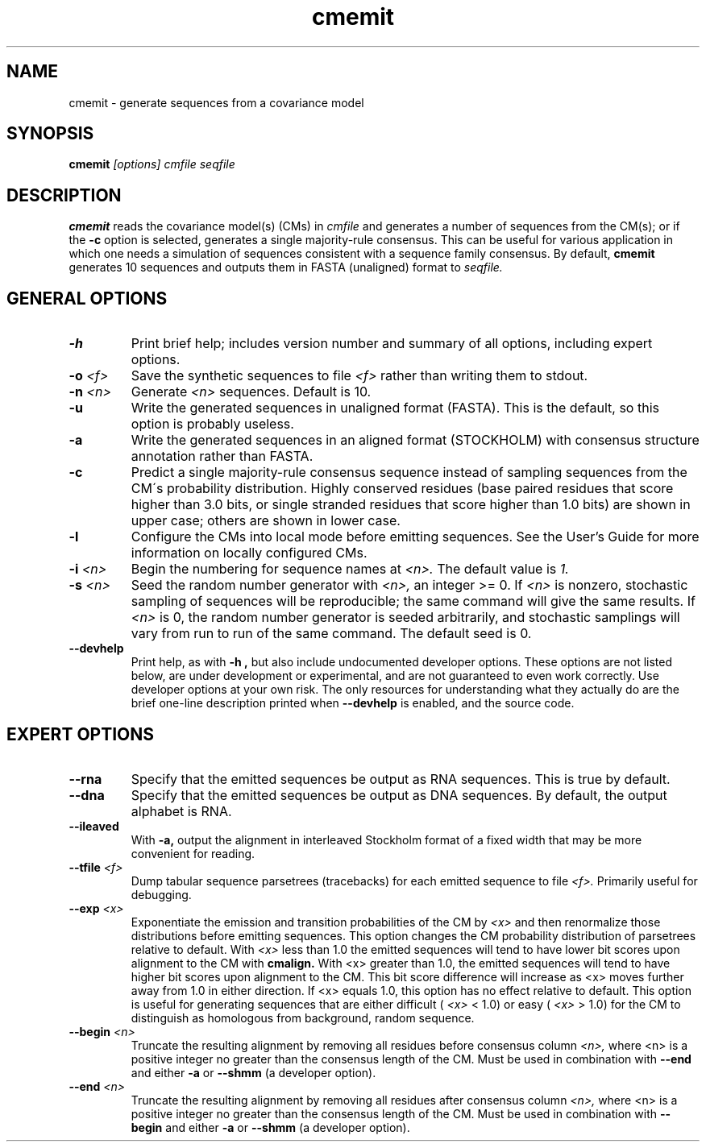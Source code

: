 .TH "cmemit" 1 "@RELEASEDATE@" "@PACKAGE@ @RELEASE@" "@PACKAGE@ Manual"

.SH NAME
.TP 
cmemit - generate sequences from a covariance model

.SH SYNOPSIS
.B cmemit
.I [options]
.I cmfile
.I seqfile

.SH DESCRIPTION

.B cmemit
reads the covariance model(s) (CMs) in
.I cmfile
and generates a number of sequences from the CM(s);
or if the 
.B -c
option is selected, generates a single majority-rule
consensus. This can be useful for various application in which one
needs a simulation of sequences consistent with a sequence family
consensus. By default,
.B cmemit 
generates 10 sequences and outputs them in FASTA (unaligned) format to 
.I seqfile.

.SH GENERAL OPTIONS

.TP
.B -h
Print brief help; includes version number and summary of
all options, including expert options.

.TP
.BI -o " <f>" 
Save the synthetic sequences to file 
.I <f> 
rather than writing them to stdout. 

.TP
.BI -n " <n>"
Generate 
.I <n>
sequences. Default is 10. 

.TP
.B -u
Write the generated sequences in unaligned format (FASTA). This is the
default, so this option is probably useless.

.TP
.B -a
Write the generated sequences in an aligned format (STOCKHOLM) with
consensus structure annotation rather than FASTA. 

.TP
.B -c
Predict a single majority-rule consensus sequence instead of sampling
sequences from the CM\'s probability distribution. Highly conserved
residues (base paired residues that score higher than 3.0 bits, or
single stranded residues that score higher than 1.0 bits) are shown in
upper case; others are shown in lower case.

.TP
.B -l
Configure the CMs into local mode before emitting sequences. See the
User's Guide for more information on locally configured CMs.

.TP
.BI -i " <n>"
Begin the numbering for sequence names at
.I <n>.
The default value is
.I 1.

.TP
.BI -s " <n>"
Seed the random number generator with
.I <n>,
an integer >= 0. If 
.I <n> 
is nonzero, stochastic sampling of sequences will be reproducible; the same
command will give the same results.
If 
.I <n>
is 0, the random number generator is seeded arbitrarily, and
stochastic samplings will vary from run to run of the same command.
The default seed is 0.

.TP
.B --devhelp
Print help, as with  
.B "-h",
but also include undocumented developer options. These options are not
listed below, are under development or experimental, and are not
guaranteed to even work correctly. Use developer options at your own
risk. The only resources for understanding what they actually do are
the brief one-line description printed when
.B "--devhelp"
is enabled, and the source code.

.SH EXPERT OPTIONS

.TP
.BI --rna
Specify that the emitted sequences be output as RNA sequences. This is true by default.

.TP
.BI --dna
Specify that the emitted sequences be output as DNA sequences. By default,
the output alphabet is RNA. 

.TP 
.B --ileaved
With 
.B -a,
output the alignment in interleaved Stockholm format of a fixed width
that may be more convenient for reading. 

.TP
.BI --tfile " <f>"
Dump tabular sequence parsetrees (tracebacks) for each 
emitted sequence to file 
.I <f>.
Primarily useful for debugging.

.TP
.BI --exp " <x>"
Exponentiate the emission and transition probabilities of the CM by
.I <x>
and then renormalize those distributions before emitting
sequences. This option changes the CM probability distribution of
parsetrees relative to default. With 
.I <x> 
less than 1.0 the emitted sequences will tend to have
lower bit scores upon alignment to the CM with
.B cmalign.
With <x> greater than 1.0, the emitted sequences will tend
to have higher bit scores upon alignment to
the CM. This bit score difference will increase as <x> moves
further away from 1.0 in either direction. 
If <x> equals 1.0, this option has no effect relative to default.
This option is useful for generating sequences that are either 
difficult (
.I <x> 
< 1.0) or easy (
.I <x> 
> 1.0) for the CM to
distinguish as homologous from background, random sequence.

.TP
.BI --begin " <n>"
Truncate the resulting alignment by removing all residues before consensus column 
.I <n>,
where <n> is a positive integer no greater than the consensus length of
the CM. Must be used in combination with 
.B --end 
and either 
.B -a 
or
.B --shmm
(a developer option).

.TP
.BI --end " <n>"
Truncate the resulting alignment by removing all residues after consensus column 
.I <n>,
where <n> is a positive integer no greater than the consensus length of
the CM. Must be used in combination with 
.B --begin 
and either 
.B -a 
or 
.B --shmm
(a developer option).



